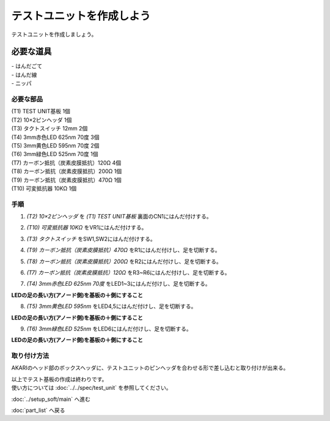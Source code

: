 ***********************************************************
テストユニットを作成しよう
***********************************************************

テストユニットを作成しましょう。

必要な道具
-----------------------------------------------------------
| - はんだごて
| - はんだ線
| - ニッパ

必要な部品
^^^^^^^^^^^^^^^^^^^^^^^^^^^^^^^^^^^^^^^^^^^^^^^^^^^^^^^^^^^
| (T1) TEST UNIT基板 1個
| (T2) 10×2ピンヘッダ 1個
| (T3) タクトスイッチ 12mm 2個
| (T4) 3mm赤色LED 625nm 70度 3個
| (T5) 3mm黄色LED 595nm 70度 2個
| (T6) 3mm緑色LED 525nm 70度 1個
| (T7) カーボン抵抗（炭素皮膜抵抗）120Ω 4個
| (T8) カーボン抵抗（炭素皮膜抵抗）200Ω 1個
| (T9) カーボン抵抗（炭素皮膜抵抗）470Ω 1個
| (T10) 可変抵抗器 10KΩ 1個

.. image:: ../../images/assembly/test_unit/test_unit01-01.jpg
    :width: 400px

手順
^^^^^^^^^^^^^^^^^^^^^^^^^^^^^^^^^^^^^^^^^^^^^^^^^^^^^^^^^^^
1. `(T2) 10×2ピンヘッダ` を `(T1) TEST UNIT基板` 裏面のCN1にはんだ付けする。

.. image:: ../../images/assembly/test_unit/test_unit01-02.jpg
    :width: 400px

2. `(T10) 可変抵抗器 10KΩ` をVR1にはんだ付けする。

.. image:: ../../images/assembly/test_unit/test_unit01-03.jpg
    :width: 400px

3. `(T3) タクトスイッチ` をSW1,SW2にはんだ付けする。

.. image:: ../../images/assembly/test_unit/test_unit01-04.jpg
    :width: 400px

4. `(T9) カーボン抵抗（炭素皮膜抵抗）470Ω` をR1にはんだ付けし、足を切断する。

.. image:: ../../images/assembly/test_unit/test_unit01-05.jpg
    :width: 400px

5. `(T8) カーボン抵抗（炭素皮膜抵抗）200Ω` をR2にはんだ付けし、足を切断する。

.. image:: ../../images/assembly/test_unit/test_unit01-06.jpg
    :width: 400px

6. `(T7) カーボン抵抗（炭素皮膜抵抗）120Ω` をR3~R6にはんだ付けし、足を切断する。

.. image:: ../../images/assembly/test_unit/test_unit01-07.jpg
    :width: 400px

7. `(T4) 3mm赤色LED 625nm 70度` をLED1~3にはんだ付けし、足を切断する。

| **LEDの足の長い方(アノード側)を基板の＋側にすること**

.. image:: ../../images/assembly/test_unit/test_unit01-08.jpg
    :width: 400px

8. `(T5) 3mm黄色LED 595nm` をLED4,5にはんだ付けし、足を切断する。

| **LEDの足の長い方(アノード側)を基板の＋側にすること**

.. image:: ../../images/assembly/test_unit/test_unit01-09.jpg
    :width: 400px

9. `(T6) 3mm緑色LED 525nm` をLED6にはんだ付けし、足を切断する。

| **LEDの足の長い方(アノード側)を基板の＋側にすること**

.. image:: ../../images/assembly/test_unit/test_unit01-10.jpg
    :width: 400px


取り付け方法
^^^^^^^^^^^^^^^^^^^^^^^^^^^^^^^^^^^^^^^^^^^^^^^^^^^^^^^^^^^

AKARIのヘッド部のボックスヘッダに、テストユニットのピンヘッダを合わせる形で差し込むと取り付けが出来る。

.. image:: ../../images/assembly/test_unit/test_unit02-01.jpg
    :width: 400px


.. image:: ../../images/assembly/test_unit/test_unit02-02.jpg
    :width: 400px

| 以上でテスト基板の作成は終わりです。
| 使い方については :doc:`../../spec/test_unit` を参照してください。

:doc:`../setup_soft/main` へ進む

:doc:`part_list` へ戻る
